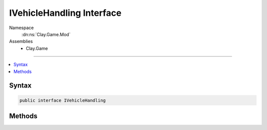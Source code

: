 
IVehicleHandling Interface
==========================



Namespace
    :dn:ns:`Clay.Game.Mod`

Assemblies
    * Clay.Game

----

.. contents::
   :local:






Syntax
------

.. code-block:: csharp

    public interface IVehicleHandling





.. dn:interface:: Clay.Game.Mod.IVehicleHandling
    :hidden:

.. dn:interface:: Clay.Game.Mod.IVehicleHandling


Methods
-------

.. dn:interface:: Clay.Game.Mod.IVehicleHandling
    :noindex:
    :hidden:

    .. dn:method:: Clay.Game.Mod.IVehicleHandling.Update(Clay.Game.Mod.Entities.Vehicle, System.Single, System.Single)



        :type vehicle: Clay.Game.Mod.Entities.Vehicle

        :type time: System.Single

        :type normalisedDoorTimer: System.Single


        .. code-block:: csharp

            void Update(Vehicle vehicle, float time, float normalisedDoorTimer)



